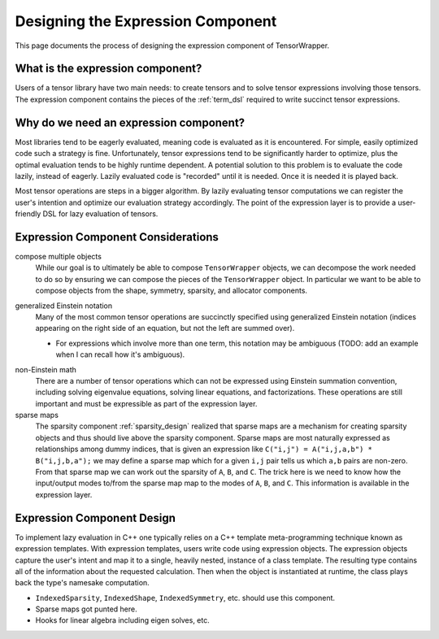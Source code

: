 .. Copyright 2023 NWChemEx-Project
..
.. Licensed under the Apache License, Version 2.0 (the "License");
.. you may not use this file except in compliance with the License.
.. You may obtain a copy of the License at
..
.. http://www.apache.org/licenses/LICENSE-2.0
..
.. Unless required by applicable law or agreed to in writing, software
.. distributed under the License is distributed on an "AS IS" BASIS,
.. WITHOUT WARRANTIES OR CONDITIONS OF ANY KIND, either express or implied.
.. See the License for the specific language governing permissions and
.. limitations under the License.

.. _designing_the_expression_component:

##################################
Designing the Expression Component
##################################

This page documents the process of designing the expression component of
TensorWrapper.

*********************************
What is the expression component?
*********************************

Users of a tensor library have two main needs: to create tensors and to solve
tensor expressions involving those tensors. The expression component contains
the pieces of the :ref:`term_dsl` required to write succinct tensor expressions.

***************************************
Why do we need an expression component?
***************************************

Most libraries tend to be eagerly evaluated, meaning code is evaluated as it is
encountered. For simple, easily optimized code such a strategy is fine. 
Unfortunately, tensor expressions tend to be significantly harder to optimize, 
plus the optimal evaluation tends to be highly runtime dependent. A potential 
solution to this problem is to evaluate the code lazily, instead of eagerly. 
Lazily evaluated code is "recorded" until it is needed. Once it is needed it
is played back.

Most tensor operations are steps in a bigger algorithm. By lazily 
evaluating tensor computations we can register the user's intention and
optimize our evaluation strategy accordingly. The point of the expression layer
is to provide a user-friendly DSL for lazy evaluation of tensors.

***********************************
Expression Component Considerations
***********************************

.. _ec_compose_multiple_objects:

compose multiple objects
   While our goal is to ultimately be able to compose ``TensorWrapper`` objects,
   we can decompose the work needed to do so by ensuring we can compose the
   pieces of the ``TensorWrapper`` object. In particular we want to be able to
   compose objects from the shape, symmetry, sparsity, and allocator components.

.. _ec_generalized_einstein_notation:

generalized Einstein notation
   Many of the most common tensor operations are succinctly specified using
   generalized Einstein notation (indices appearing on the right side of
   an equation, but not the left are summed over).

   - For expressions which involve more than one term, this notation may be
     ambiguous (TODO: add an example when I can recall how it's ambiguous).

.. _ec_non_einstein_math:

non-Einstein math
   There are a number of tensor operations which can not be expressed using
   Einstein summation convention, including solving eigenvalue equations, 
   solving linear equations, and factorizations. These operations are still
   important and must be expressible as part of the expression layer.

sparse maps
   The sparsity component :ref:`sparsity_design` realized that sparse maps are
   a mechanism for creating sparsity objects and thus should live above the 
   sparsity component. Sparse maps are most naturally expressed as 
   relationships among dummy indices, that is given an expression like 
   ``C("i,j") = A("i,j,a,b") * B("i,j,b,a");`` we may define a sparse map which
   for a given ``i,j`` pair tells us which ``a,b`` pairs are non-zero. From that
   sparse map we can work out the sparsity of ``A``, ``B``, and ``C``. The 
   trick here is we need to know how the input/output modes to/from the sparse 
   map map to the modes of ``A``, ``B``, and ``C``. This information is
   available in the expression layer.

***************************
Expression Component Design
***************************

To implement lazy evaluation in C++ one typically relies on a C++ template
meta-programming technique known as expression templates. With expression 
templates, users write code using expression objects. The expression objects
capture the user's intent and map it to a single, heavily nested, instance of a 
class template. The resulting type contains all of the information about the
requested calculation. Then when the object is instantiated at runtime, the
class plays back the type's namesake computation.


- ``IndexedSparsity``, ``IndexedShape``, ``IndexedSymmetry``, etc. should use
  this component.
- Sparse maps got punted here.
- Hooks for linear algebra including eigen solves, etc.
